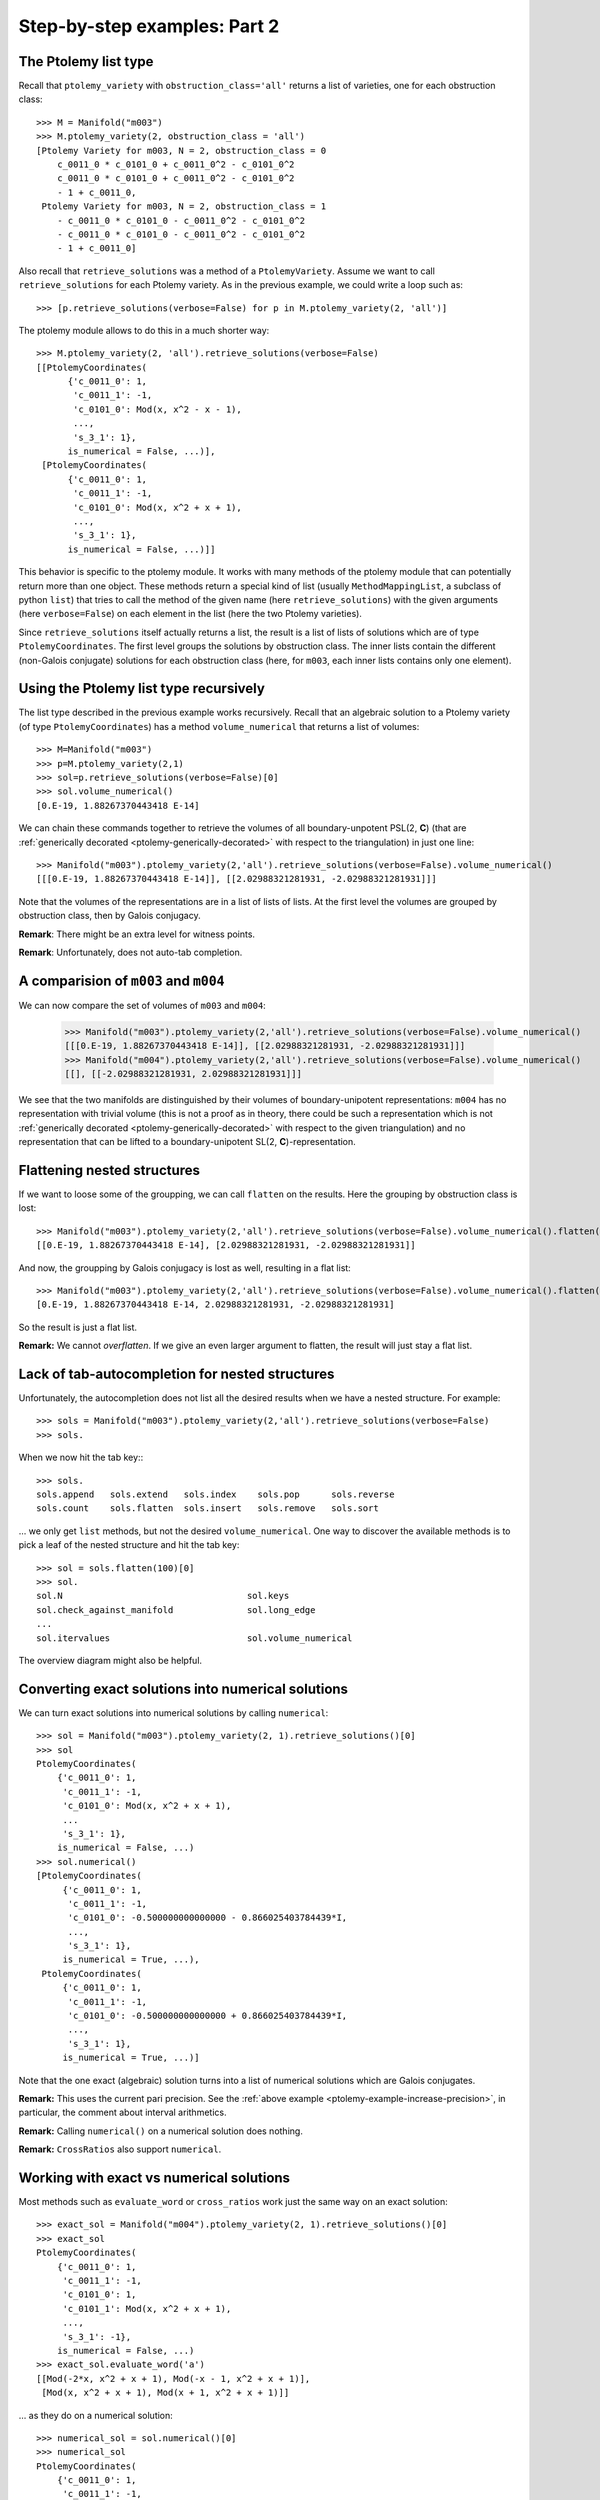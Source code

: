 Step-by-step examples: Part 2
=============================
    
.. _ptolemy-example-smart-lists:

The Ptolemy list type
---------------------

Recall that ``ptolemy_variety`` with ``obstruction_class='all'`` returns a list of varieties, one for each obstruction class::
    
    >>> M = Manifold("m003")
    >>> M.ptolemy_variety(2, obstruction_class = 'all')
    [Ptolemy Variety for m003, N = 2, obstruction_class = 0
        c_0011_0 * c_0101_0 + c_0011_0^2 - c_0101_0^2
        c_0011_0 * c_0101_0 + c_0011_0^2 - c_0101_0^2
        - 1 + c_0011_0,
     Ptolemy Variety for m003, N = 2, obstruction_class = 1
        - c_0011_0 * c_0101_0 - c_0011_0^2 - c_0101_0^2
        - c_0011_0 * c_0101_0 - c_0011_0^2 - c_0101_0^2
        - 1 + c_0011_0]

Also recall that ``retrieve_solutions`` was a method of a ``PtolemyVariety``. Assume we want to call ``retrieve_solutions`` for each Ptolemy variety. As in the previous example, we could write a loop such as::
 
    >>> [p.retrieve_solutions(verbose=False) for p in M.ptolemy_variety(2, 'all')]

The ptolemy module allows to do this in a much shorter way::

    >>> M.ptolemy_variety(2, 'all').retrieve_solutions(verbose=False)
    [[PtolemyCoordinates(
          {'c_0011_0': 1,
           'c_0011_1': -1,
           'c_0101_0': Mod(x, x^2 - x - 1),
	   ...,
           's_3_1': 1},
          is_numerical = False, ...)],
     [PtolemyCoordinates(
          {'c_0011_0': 1,
           'c_0011_1': -1,
           'c_0101_0': Mod(x, x^2 + x + 1),
	   ...,
           's_3_1': 1},
          is_numerical = False, ...)]]

This behavior is specific to the ptolemy module. It works with many methods of the ptolemy module that
can potentially return more than one object. These methods return a special kind of list (usually
``MethodMappingList``, a subclass of python ``list``) that tries to call the method of the given name (here ``retrieve_solutions``) with
the given arguments (here ``verbose=False``) on each element in the list (here the two Ptolemy varieties).

Since ``retrieve_solutions`` itself actually returns a list, the result is a list of lists of solutions which are of type ``PtolemyCoordinates``. The first level groups the solutions by obstruction class. The inner lists contain the different (non-Galois conjugate) solutions for each obstruction class (here, for ``m003``, each inner lists contains only one element).

Using the Ptolemy list type recursively
---------------------------------------

The list type described in the previous example works recursively. Recall that an algebraic solution to a Ptolemy variety (of type ``PtolemyCoordinates``) has a method ``volume_numerical`` that returns a list of volumes::

     >>> M=Manifold("m003")
     >>> p=M.ptolemy_variety(2,1)
     >>> sol=p.retrieve_solutions(verbose=False)[0]
     >>> sol.volume_numerical()
     [0.E-19, 1.88267370443418 E-14]

We can chain these commands together to retrieve the volumes of all boundary-unpotent PSL(2, **C**) (that are :ref:`generically decorated <ptolemy-generically-decorated>` with respect to the triangulation) in just one line::

    >>> Manifold("m003").ptolemy_variety(2,'all').retrieve_solutions(verbose=False).volume_numerical()
    [[[0.E-19, 1.88267370443418 E-14]], [[2.02988321281931, -2.02988321281931]]]

Note that the volumes of the representations are in a list of lists of lists. At the first level the volumes are grouped by obstruction class, then by Galois conjugacy.

**Remark**: There might be an extra level for witness points.

**Remark**: Unfortunately, does not auto-tab completion.

A comparision of ``m003`` and ``m004``
--------------------------------------

We can now compare the set of volumes of ``m003`` and ``m004``:

    >>> Manifold("m003").ptolemy_variety(2,'all').retrieve_solutions(verbose=False).volume_numerical()
    [[[0.E-19, 1.88267370443418 E-14]], [[2.02988321281931, -2.02988321281931]]]
    >>> Manifold("m004").ptolemy_variety(2,'all').retrieve_solutions(verbose=False).volume_numerical()
    [[], [[-2.02988321281931, 2.02988321281931]]]

We see that the two manifolds are distinguished by their volumes of boundary-unipotent representations: ``m004`` has no representation with trivial volume (this is not a proof as in theory, there could be such a representation which is not :ref:`generically decorated <ptolemy-generically-decorated>` with respect to the given triangulation) and no representation that can be lifted to a boundary-unipotent SL(2, **C**)-representation.

Flattening nested structures
----------------------------

If we want to loose some of the groupping, we can call ``flatten`` on the results. Here the grouping by obstruction class is lost::

    >>> Manifold("m003").ptolemy_variety(2,'all').retrieve_solutions(verbose=False).volume_numerical().flatten()
    [[0.E-19, 1.88267370443418 E-14], [2.02988321281931, -2.02988321281931]]

And now, the groupping by Galois conjugacy is lost as well, resulting in a flat list::

    >>> Manifold("m003").ptolemy_variety(2,'all').retrieve_solutions(verbose=False).volume_numerical().flatten(2)
    [0.E-19, 1.88267370443418 E-14, 2.02988321281931, -2.02988321281931]

So the result is just a flat list.

**Remark:** We cannot `overflatten`. If we give an even larger argument to flatten, the result will just stay a flat list.

Lack of tab-autocompletion for nested structures
-------------------------------------------------

Unfortunately, the autocompletion does not list all the desired results when we have a nested structure. For example::

    >>> sols = Manifold("m003").ptolemy_variety(2,'all').retrieve_solutions(verbose=False)
    >>> sols.

When we now hit the tab key:::

    >>> sols.
    sols.append   sols.extend   sols.index    sols.pop      sols.reverse  
    sols.count    sols.flatten  sols.insert   sols.remove   sols.sort

... we only get ``list`` methods, but not the desired ``volume_numerical``. One way to discover the available methods is to pick a leaf of the nested structure and hit the tab key::

    >>> sol = sols.flatten(100)[0]
    >>> sol.
    sol.N                                   sol.keys
    sol.check_against_manifold              sol.long_edge
    ...
    sol.itervalues                          sol.volume_numerical

The overview diagram might also be helpful.

Converting exact solutions into numerical solutions
---------------------------------------------------

We can turn exact solutions into numerical solutions by calling ``numerical``::

    >>> sol = Manifold("m003").ptolemy_variety(2, 1).retrieve_solutions()[0]
    >>> sol
    PtolemyCoordinates(
        {'c_0011_0': 1,
         'c_0011_1': -1,
         'c_0101_0': Mod(x, x^2 + x + 1),
	 ...
         's_3_1': 1},
        is_numerical = False, ...)
    >>> sol.numerical()
    [PtolemyCoordinates(
         {'c_0011_0': 1,
          'c_0011_1': -1,
          'c_0101_0': -0.500000000000000 - 0.866025403784439*I,
	  ...,
          's_3_1': 1},
         is_numerical = True, ...),
     PtolemyCoordinates(
         {'c_0011_0': 1,
          'c_0011_1': -1,
          'c_0101_0': -0.500000000000000 + 0.866025403784439*I,
	  ...,
          's_3_1': 1},
         is_numerical = True, ...)]

Note that the one exact (algebraic) solution turns into a list of numerical solutions which are Galois conjugates.

**Remark:** This uses the current pari precision. See the :ref:`above example <ptolemy-example-increase-precision>`, in particular, the comment about interval arithmetics.

**Remark:** Calling ``numerical()`` on a numerical solution does nothing.

**Remark:** ``CrossRatios`` also support ``numerical``.

.. _ptolemy-example-numerical-matrix:

Working with exact vs numerical solutions
-----------------------------------------

Most methods such as ``evaluate_word`` or ``cross_ratios`` work just the same way on an exact solution::

   >>> exact_sol = Manifold("m004").ptolemy_variety(2, 1).retrieve_solutions()[0]
   >>> exact_sol
   PtolemyCoordinates(
       {'c_0011_0': 1,
        'c_0011_1': -1,
        'c_0101_0': 1,
        'c_0101_1': Mod(x, x^2 + x + 1),
        ...,
	's_3_1': -1},
       is_numerical = False, ...)
   >>> exact_sol.evaluate_word('a')
   [[Mod(-2*x, x^2 + x + 1), Mod(-x - 1, x^2 + x + 1)],
    [Mod(x, x^2 + x + 1), Mod(x + 1, x^2 + x + 1)]]

... as they do on a numerical solution::

   >>> numerical_sol = sol.numerical()[0]
   >>> numerical_sol
   PtolemyCoordinates(
       {'c_0011_0': 1,
        'c_0011_1': -1,
        'c_0101_0': 1,
        'c_0101_1': -0.500000000000000 - 0.866025403784439*I,
	...,
	's_3_1': -1},
       is_numerical = False, ...)
   >>> numerical_sol.evaluate_word('a')
   [[1.00000000000000 + 1.73205080756888*I,
     -0.500000000000000 + 0.866025403784439*I],
    [-0.500000000000000 - 0.866025403784439*I,
     0.500000000000000 - 0.866025403784439*I]]

Methods with postfix ``_numerical`` are special: when applied to an exact solution, they implicitly convert it to a list
of Galois conjugate numerical solutions first. ``volume_numerical`` is an example (because volume is a transcendental function)::

    >>> exact_sol.volume_numerical()
    [-2.02988321281931, 2.02988321281931]
    >>> numerical_sol.volume_numerical()
    -2.02988321281931

.. _ptolemy-example-retrieve-numerical-solutions:

Computing numerical solutions directly
--------------------------------------

We can also directly compute numerical solutions::

    >>> M = Manifold("m004")
    >>> sols = M.ptolemy_variety(2,'all').retrieve_solutions(numerical = True)
    [[],
     [[PtolemyCoordinates(
           {'c_0011_0': 1.00000000000000 + 0.E-19*I,
            'c_0011_1': -1.00000000000000 + 0.E-19*I,
            'c_0101_0': 1.00000000000000 + 0.E-19*I,
            'c_0101_1': -0.500000000000000 - 0.866025403784439*I,
	    ...,
            's_3_1': -1},
           is_numerical = True, ...),
       PtolemyCoordinates(
           {'c_0011_0': 1.00000000000000 + 0.E-19*I,
            'c_0011_1': -1.00000000000000 + 0.E-19*I,
            'c_0101_0': 1.00000000000000 + 0.E-19*I,
            'c_0101_1': -0.500000000000000 + 0.866025403784439*I,
	    ...,
            's_3_1': -1},
           is_numerical = True, ...)]]]    

The structure is as described earlier, a list of lists of lists: first solutions are grouped by obstruction class, then by Galois conjugacy.

The advantage over going through the exact solutions is that it might be much faster
(because it can avoid computing the number field from the lexicographic Groebner basis, see later). For example, many PSL(3, **C**) examples only work when using ``numerical = True``.

.. _ptolemy-example-cross-ratios:

Computing cross ratios from Ptolemy coordinates
-----------------------------------------------

Given exact or numerical solutions to the Ptolemy variety, we can also compute the cross ratios/shape parameters::

    >>> sols = Manifold("m004").ptolemy_variety(2,'all').retrieve_solutions(verbose=False)
    >>> zs=sols.cross_ratios()
    >>> zs
    [[],
     [CrossRatios({'z_0000_0': Mod(x + 1, x^2 + x + 1),
                   'z_0000_1': Mod(x + 1, x^2 + x + 1),
                   'zp_0000_0': Mod(x + 1, x^2 + x + 1),
                   'zp_0000_1': Mod(x + 1, x^2 + x + 1),
                   'zpp_0000_0': Mod(x + 1, x^2 + x + 1),
                   'zpp_0000_1': Mod(x + 1, x^2 + x + 1)},
		  is_numerical = False, ...)]]

**Remark**: The shapes will be given as element in the Ptolemy field with definining polynomial being the second argument to ``Mod(..., ...)``, here, x\ :sup:`2`\ +x+1. The Ptolemy field is a (possibly trivial) extension of the shape field. For *N* =2, the Ptolemy field is the trace field [GGZ2014]_ and an iterated square extension of the shape field which is the invariant trace field for a cusped manifold.

And numerically, so that we can compare to SnapPy's shapes::

    >>> zs.numerical()
    [[],
     [[CrossRatios(
           {'z_0000_0': 0.500000000000000 - 0.866025403784439*I,
            'z_0000_1': 0.500000000000000 - 0.866025403784439*I,
            'zp_0000_0': 0.500000000000000 - 0.866025403784439*I,
            'zp_0000_1': 0.500000000000000 - 0.866025403784439*I,
            'zpp_0000_0': 0.500000000000000 - 0.866025403784439*I,
            'zpp_0000_1': 0.500000000000000 - 0.866025403784439*I},
           is_numerical = True, ...),
       CrossRatios(
           {'z_0000_0': 0.500000000000000 + 0.866025403784439*I,
            'z_0000_1': 0.500000000000000 + 0.866025403784439*I,
            'zp_0000_0': 0.500000000000000 + 0.866025403784439*I,
            'zp_0000_1': 0.500000000000000 + 0.866025403784439*I,
            'zpp_0000_0': 0.500000000000000 + 0.866025403784439*I,
            'zpp_0000_1': 0.500000000000000 + 0.866025403784439*I},
           is_numerical = True, ...)]]]
    >>> Manifold("m004").tetrahedra_shapes('rect')
    [0.5000000000 + 0.8660254038*I, 0.5000000000 + 0.8660254038*I]

The result is of type ``CrossRatios`` and assigns z as well as z'=1/(1-z) and z''=1-1/z a value.

.. _ptolemy-non-zero-dim-comp:

The dimension of a component
----------------------------

A Ptolemy variety might have positively dimensional components (note that this might or might not be a positively dimensional family of representations, see :ref:`here <ptolemy-generically-decorated>`). For example, the Ptolemy variety for ``m371`` and the trivial obstruction class has a 1-dimensional component. This is indicated by::

    >>> M.ptolemy_variety(2).retrieve_solutions()
    [NonZeroDimensionalComponent(dimension = 1)]

Or::

    >>> M=Manifold("m371")
    >>> M.ptolemy_variety(2).retrieve_solutions()
    [[ PtolemyCoordinates(
           {'c_0011_0': 1,
            'c_0011_1': -1,
            'c_0011_2': -1,
            'c_0011_3': Mod(-x - 1, x^2 + x + 2),
	    ...,
            's_3_4': 1},
           is_numerical = False, ...) 
       (witnesses for NonZeroDimensionalComponent(dimension = 1, free_variables = ['c_0110_2'])) ]]

The latter actually also provides a sample point (:ref:`witness <ptolemy-example-find-witness>` which we will use :ref:`later <ptolemy-example-non-zero-dim-rep>` to determine whether this corresponds to a 1-dimensional family of representations or not) on the 1-dimensional component. A ``NonZeroDimensionalComponent`` as well as ``PtolemyCoordinates`` (that correspond to 0-dimensional components of the Ptolemy variety)) has a ``dimension`` attribute, so we can do::
 
    >>> M=Manifold("m371")
    >>> sols = M.ptolemy_variety(2,'all').retrieve_solutions()
    >>> sols.dimension
    [[1], [], [0], []]

This means that the Ptolemy variety for the trivial obstruction class has a 1-dimensional component and that the Ptolemy variety of one of the other obstruction classes a 0-dimensional component.

A ``NonZeroDimensionalComponent`` is actually again a list whose elements will be witness points if witnesses have been computed for this Ptolemy variety.

**Warning:** This implies that if we ``flatten`` too much, the reported dimension becomes 0 which is the dimension of the witness point instead of 1::

    >>> sols.flatten()
    [1, 0]
    
Too much ``flatten``::
    
    >>> sols.flatten()
    [0, 0]

The advantage is that we can still call methods such as ``volume_numerical`` and actually see the volume of a witness point (it is known that the volume stays constant on a component of boundary-unipotent representations, so one witness point can tell us the volume of all representation in that component)::

    >>> sols.volume_numerical()
    [[[ [0.E-38, 0.E-38] (witnesses for NonZeroDimensionalComponent(dimension = 1, free_variables = ['c_0110_2'])) ]],
     [],
     [[4.75170196551790,
       -4.75170196551790,
       4.75170196551790,
       -4.75170196551790,
       1.17563301006556,
       -1.17563301006556,
       1.17563301006556,
       -1.17563301006556]],
     []]
